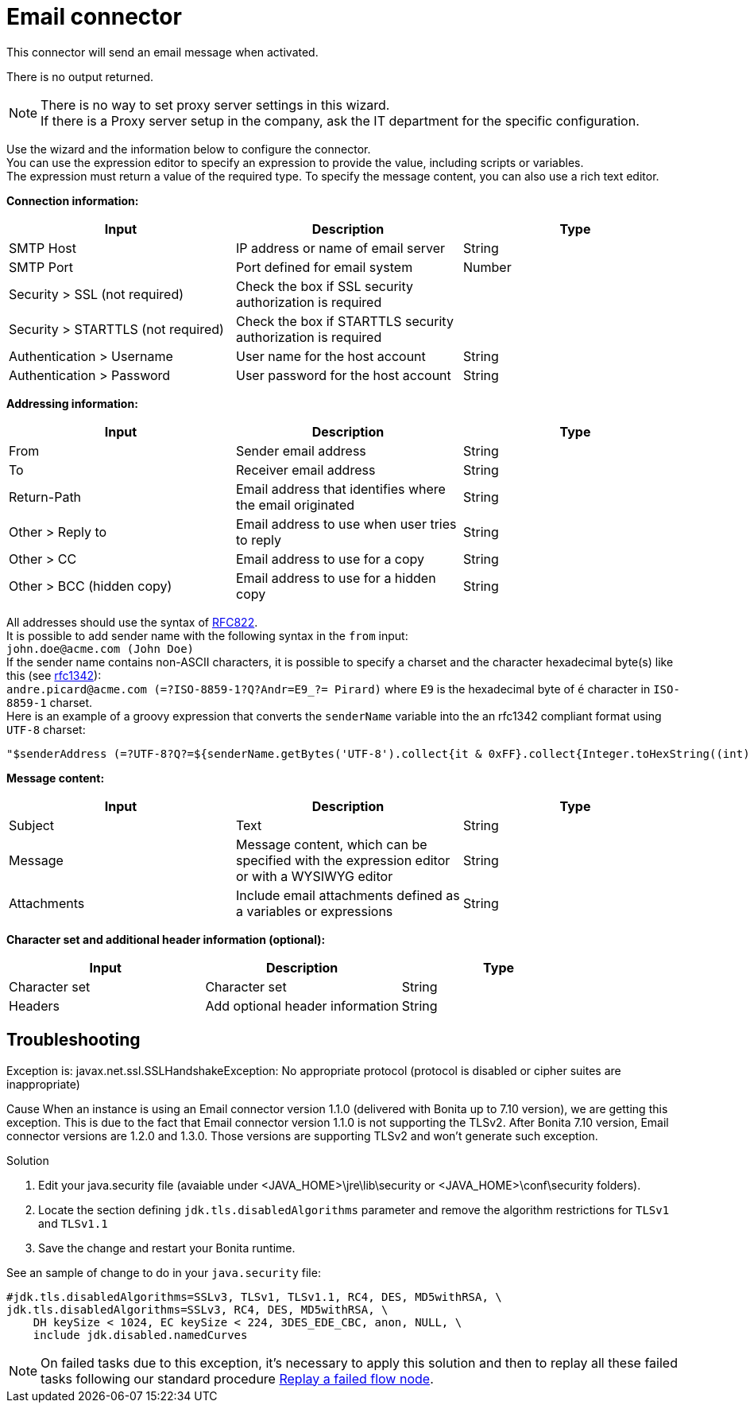 = Email connector
:description: This connector will send an email message when activated.

This connector will send an email message when activated.

There is no output returned.

NOTE: There is no way to set proxy server settings in this wizard. +
If there is a Proxy server setup in the company, ask the IT department for the specific configuration.

Use the wizard and the information below to configure the connector. +
You can use the expression editor to specify an expression to provide the value, including scripts or variables. +
The expression must return a value of the required type. To specify the message content, you can also use a rich text editor.

*Connection information:*

|===
| Input | Description | Type

| SMTP Host
| IP address or name of email server
| String

| SMTP Port
| Port defined for email system
| Number

| Security > SSL (not required)
| Check the box if SSL security authorization is required
|

| Security > STARTTLS (not required)
| Check the box if STARTTLS security authorization is required
|

| Authentication > Username
| User name for the host account
| String

| Authentication > Password
| User password for the host account
| String
|===

*Addressing information:*

|===
| Input | Description | Type

| From
| Sender email address
| String

| To
| Receiver email address
| String

| Return-Path
| Email address that identifies where the email originated
| String

| Other > Reply to
| Email address to use when user tries to reply
| String

| Other > CC
| Email address to use for a copy
| String

| Other > BCC (hidden copy)
| Email address to use for a hidden copy
| String
|===

All addresses should use the syntax of https://www.ietf.org/rfc/rfc822.txt[RFC822]. +
It is possible to add sender name with the following syntax in the `from` input: +
`john.doe@acme.com (John Doe)` +
If the sender name contains non-ASCII characters, it is possible to specify a charset and the character hexadecimal byte(s) like this (see https://tools.ietf.org/html/rfc1342[rfc1342]): +
`andre.picard@acme.com (=?ISO-8859-1?Q?Andr=E9_?= Pirard)` where `E9` is the hexadecimal byte of `é` character in `ISO-8859-1` charset. +
Here is an example of a groovy expression that converts the `senderName` variable into the an rfc1342 compliant format using `UTF-8` charset:

[source,groovy]
----
"$senderAddress (=?UTF-8?Q?=${senderName.getBytes('UTF-8').collect{it & 0xFF}.collect{Integer.toHexString((int) it) }.join('=')}?=)"
----

*Message content:*

|===
| Input | Description | Type

| Subject
| Text
| String

| Message
| Message content, which can be specified with the expression editor or with a WYSIWYG editor
| String

| Attachments
| Include email attachments defined as a variables or expressions
| String
|===

*Character set and additional header information (optional):*

|===
| Input | Description | Type

| Character set
| Character set
| String

| Headers
| Add optional header information
| String
|===

[.troubleshooting-title]
== Troubleshooting

[.troubleshooting-section]
--
[.symptom]
Exception is: javax.net.ssl.SSLHandshakeException: No appropriate protocol (protocol is disabled or cipher suites are inappropriate)

[.cause]#Cause#
When an instance is using an Email connector version 1.1.0 (delivered with Bonita up to 7.10 version), we are getting this exception.
This is due to the fact that Email connector version 1.1.0 is not supporting the TLSv2.
After Bonita 7.10 version, Email connector versions are 1.2.0 and 1.3.0. Those versions are supporting TLSv2 and won't generate such exception.

[.solution]#Solution#

1. Edit your java.security file (avaiable under <JAVA_HOME>\jre\lib\security or <JAVA_HOME>\conf\security folders).

2. Locate the section defining `jdk.tls.disabledAlgorithms` parameter and remove the algorithm restrictions for `TLSv1` and `TLSv1.1`

3. Save the change and restart your Bonita runtime.

See an sample of change to do in your `java.security` file:

[source,log]
----
#jdk.tls.disabledAlgorithms=SSLv3, TLSv1, TLSv1.1, RC4, DES, MD5withRSA, \
jdk.tls.disabledAlgorithms=SSLv3, RC4, DES, MD5withRSA, \
    DH keySize < 1024, EC keySize < 224, 3DES_EDE_CBC, anon, NULL, \
    include jdk.disabled.namedCurves

----


[NOTE]
====

On failed tasks due to this exception, it's necessary to apply this solution and then to replay all these failed tasks following our standard procedure xref:admin-application-task-list.adoc#_replay_a_failed_flow_node[Replay a failed flow node].

====

--
